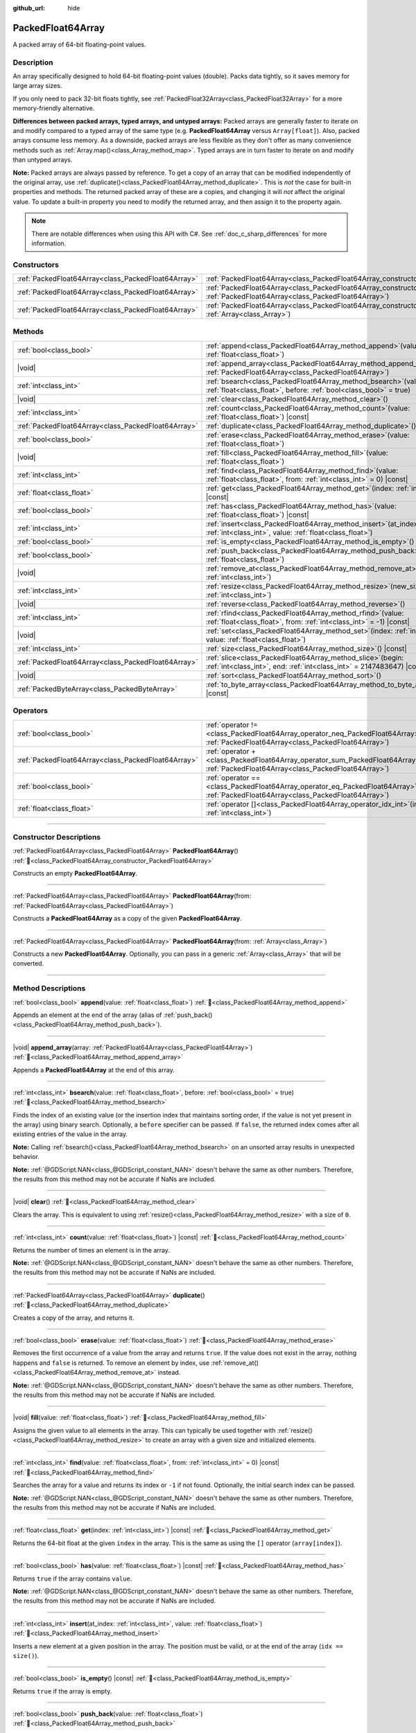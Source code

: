 :github_url: hide

.. DO NOT EDIT THIS FILE!!!
.. Generated automatically from Godot engine sources.
.. Generator: https://github.com/godotengine/godot/tree/master/doc/tools/make_rst.py.
.. XML source: https://github.com/godotengine/godot/tree/master/doc/classes/PackedFloat64Array.xml.

.. _class_PackedFloat64Array:

PackedFloat64Array
==================

A packed array of 64-bit floating-point values.

.. rst-class:: classref-introduction-group

Description
-----------

An array specifically designed to hold 64-bit floating-point values (double). Packs data tightly, so it saves memory for large array sizes.

If you only need to pack 32-bit floats tightly, see :ref:`PackedFloat32Array<class_PackedFloat32Array>` for a more memory-friendly alternative.

\ **Differences between packed arrays, typed arrays, and untyped arrays:** Packed arrays are generally faster to iterate on and modify compared to a typed array of the same type (e.g. **PackedFloat64Array** versus ``Array[float]``). Also, packed arrays consume less memory. As a downside, packed arrays are less flexible as they don't offer as many convenience methods such as :ref:`Array.map()<class_Array_method_map>`. Typed arrays are in turn faster to iterate on and modify than untyped arrays.

\ **Note:** Packed arrays are always passed by reference. To get a copy of an array that can be modified independently of the original array, use :ref:`duplicate()<class_PackedFloat64Array_method_duplicate>`. This is *not* the case for built-in properties and methods. The returned packed array of these are a copies, and changing it will *not* affect the original value. To update a built-in property you need to modify the returned array, and then assign it to the property again.

.. note::

	There are notable differences when using this API with C#. See :ref:`doc_c_sharp_differences` for more information.

.. rst-class:: classref-reftable-group

Constructors
------------

.. table::
   :widths: auto

   +-----------------------------------------------------+------------------------------------------------------------------------------------------------------------------------------------------------------+
   | :ref:`PackedFloat64Array<class_PackedFloat64Array>` | :ref:`PackedFloat64Array<class_PackedFloat64Array_constructor_PackedFloat64Array>`\ (\ )                                                             |
   +-----------------------------------------------------+------------------------------------------------------------------------------------------------------------------------------------------------------+
   | :ref:`PackedFloat64Array<class_PackedFloat64Array>` | :ref:`PackedFloat64Array<class_PackedFloat64Array_constructor_PackedFloat64Array>`\ (\ from\: :ref:`PackedFloat64Array<class_PackedFloat64Array>`\ ) |
   +-----------------------------------------------------+------------------------------------------------------------------------------------------------------------------------------------------------------+
   | :ref:`PackedFloat64Array<class_PackedFloat64Array>` | :ref:`PackedFloat64Array<class_PackedFloat64Array_constructor_PackedFloat64Array>`\ (\ from\: :ref:`Array<class_Array>`\ )                           |
   +-----------------------------------------------------+------------------------------------------------------------------------------------------------------------------------------------------------------+

.. rst-class:: classref-reftable-group

Methods
-------

.. table::
   :widths: auto

   +-----------------------------------------------------+--------------------------------------------------------------------------------------------------------------------------------------------+
   | :ref:`bool<class_bool>`                             | :ref:`append<class_PackedFloat64Array_method_append>`\ (\ value\: :ref:`float<class_float>`\ )                                             |
   +-----------------------------------------------------+--------------------------------------------------------------------------------------------------------------------------------------------+
   | |void|                                              | :ref:`append_array<class_PackedFloat64Array_method_append_array>`\ (\ array\: :ref:`PackedFloat64Array<class_PackedFloat64Array>`\ )       |
   +-----------------------------------------------------+--------------------------------------------------------------------------------------------------------------------------------------------+
   | :ref:`int<class_int>`                               | :ref:`bsearch<class_PackedFloat64Array_method_bsearch>`\ (\ value\: :ref:`float<class_float>`, before\: :ref:`bool<class_bool>` = true\ )  |
   +-----------------------------------------------------+--------------------------------------------------------------------------------------------------------------------------------------------+
   | |void|                                              | :ref:`clear<class_PackedFloat64Array_method_clear>`\ (\ )                                                                                  |
   +-----------------------------------------------------+--------------------------------------------------------------------------------------------------------------------------------------------+
   | :ref:`int<class_int>`                               | :ref:`count<class_PackedFloat64Array_method_count>`\ (\ value\: :ref:`float<class_float>`\ ) |const|                                       |
   +-----------------------------------------------------+--------------------------------------------------------------------------------------------------------------------------------------------+
   | :ref:`PackedFloat64Array<class_PackedFloat64Array>` | :ref:`duplicate<class_PackedFloat64Array_method_duplicate>`\ (\ )                                                                          |
   +-----------------------------------------------------+--------------------------------------------------------------------------------------------------------------------------------------------+
   | :ref:`bool<class_bool>`                             | :ref:`erase<class_PackedFloat64Array_method_erase>`\ (\ value\: :ref:`float<class_float>`\ )                                               |
   +-----------------------------------------------------+--------------------------------------------------------------------------------------------------------------------------------------------+
   | |void|                                              | :ref:`fill<class_PackedFloat64Array_method_fill>`\ (\ value\: :ref:`float<class_float>`\ )                                                 |
   +-----------------------------------------------------+--------------------------------------------------------------------------------------------------------------------------------------------+
   | :ref:`int<class_int>`                               | :ref:`find<class_PackedFloat64Array_method_find>`\ (\ value\: :ref:`float<class_float>`, from\: :ref:`int<class_int>` = 0\ ) |const|       |
   +-----------------------------------------------------+--------------------------------------------------------------------------------------------------------------------------------------------+
   | :ref:`float<class_float>`                           | :ref:`get<class_PackedFloat64Array_method_get>`\ (\ index\: :ref:`int<class_int>`\ ) |const|                                               |
   +-----------------------------------------------------+--------------------------------------------------------------------------------------------------------------------------------------------+
   | :ref:`bool<class_bool>`                             | :ref:`has<class_PackedFloat64Array_method_has>`\ (\ value\: :ref:`float<class_float>`\ ) |const|                                           |
   +-----------------------------------------------------+--------------------------------------------------------------------------------------------------------------------------------------------+
   | :ref:`int<class_int>`                               | :ref:`insert<class_PackedFloat64Array_method_insert>`\ (\ at_index\: :ref:`int<class_int>`, value\: :ref:`float<class_float>`\ )           |
   +-----------------------------------------------------+--------------------------------------------------------------------------------------------------------------------------------------------+
   | :ref:`bool<class_bool>`                             | :ref:`is_empty<class_PackedFloat64Array_method_is_empty>`\ (\ ) |const|                                                                    |
   +-----------------------------------------------------+--------------------------------------------------------------------------------------------------------------------------------------------+
   | :ref:`bool<class_bool>`                             | :ref:`push_back<class_PackedFloat64Array_method_push_back>`\ (\ value\: :ref:`float<class_float>`\ )                                       |
   +-----------------------------------------------------+--------------------------------------------------------------------------------------------------------------------------------------------+
   | |void|                                              | :ref:`remove_at<class_PackedFloat64Array_method_remove_at>`\ (\ index\: :ref:`int<class_int>`\ )                                           |
   +-----------------------------------------------------+--------------------------------------------------------------------------------------------------------------------------------------------+
   | :ref:`int<class_int>`                               | :ref:`resize<class_PackedFloat64Array_method_resize>`\ (\ new_size\: :ref:`int<class_int>`\ )                                              |
   +-----------------------------------------------------+--------------------------------------------------------------------------------------------------------------------------------------------+
   | |void|                                              | :ref:`reverse<class_PackedFloat64Array_method_reverse>`\ (\ )                                                                              |
   +-----------------------------------------------------+--------------------------------------------------------------------------------------------------------------------------------------------+
   | :ref:`int<class_int>`                               | :ref:`rfind<class_PackedFloat64Array_method_rfind>`\ (\ value\: :ref:`float<class_float>`, from\: :ref:`int<class_int>` = -1\ ) |const|    |
   +-----------------------------------------------------+--------------------------------------------------------------------------------------------------------------------------------------------+
   | |void|                                              | :ref:`set<class_PackedFloat64Array_method_set>`\ (\ index\: :ref:`int<class_int>`, value\: :ref:`float<class_float>`\ )                    |
   +-----------------------------------------------------+--------------------------------------------------------------------------------------------------------------------------------------------+
   | :ref:`int<class_int>`                               | :ref:`size<class_PackedFloat64Array_method_size>`\ (\ ) |const|                                                                            |
   +-----------------------------------------------------+--------------------------------------------------------------------------------------------------------------------------------------------+
   | :ref:`PackedFloat64Array<class_PackedFloat64Array>` | :ref:`slice<class_PackedFloat64Array_method_slice>`\ (\ begin\: :ref:`int<class_int>`, end\: :ref:`int<class_int>` = 2147483647\ ) |const| |
   +-----------------------------------------------------+--------------------------------------------------------------------------------------------------------------------------------------------+
   | |void|                                              | :ref:`sort<class_PackedFloat64Array_method_sort>`\ (\ )                                                                                    |
   +-----------------------------------------------------+--------------------------------------------------------------------------------------------------------------------------------------------+
   | :ref:`PackedByteArray<class_PackedByteArray>`       | :ref:`to_byte_array<class_PackedFloat64Array_method_to_byte_array>`\ (\ ) |const|                                                          |
   +-----------------------------------------------------+--------------------------------------------------------------------------------------------------------------------------------------------+

.. rst-class:: classref-reftable-group

Operators
---------

.. table::
   :widths: auto

   +-----------------------------------------------------+-------------------------------------------------------------------------------------------------------------------------------------------------+
   | :ref:`bool<class_bool>`                             | :ref:`operator !=<class_PackedFloat64Array_operator_neq_PackedFloat64Array>`\ (\ right\: :ref:`PackedFloat64Array<class_PackedFloat64Array>`\ ) |
   +-----------------------------------------------------+-------------------------------------------------------------------------------------------------------------------------------------------------+
   | :ref:`PackedFloat64Array<class_PackedFloat64Array>` | :ref:`operator +<class_PackedFloat64Array_operator_sum_PackedFloat64Array>`\ (\ right\: :ref:`PackedFloat64Array<class_PackedFloat64Array>`\ )  |
   +-----------------------------------------------------+-------------------------------------------------------------------------------------------------------------------------------------------------+
   | :ref:`bool<class_bool>`                             | :ref:`operator ==<class_PackedFloat64Array_operator_eq_PackedFloat64Array>`\ (\ right\: :ref:`PackedFloat64Array<class_PackedFloat64Array>`\ )  |
   +-----------------------------------------------------+-------------------------------------------------------------------------------------------------------------------------------------------------+
   | :ref:`float<class_float>`                           | :ref:`operator []<class_PackedFloat64Array_operator_idx_int>`\ (\ index\: :ref:`int<class_int>`\ )                                              |
   +-----------------------------------------------------+-------------------------------------------------------------------------------------------------------------------------------------------------+

.. rst-class:: classref-section-separator

----

.. rst-class:: classref-descriptions-group

Constructor Descriptions
------------------------

.. _class_PackedFloat64Array_constructor_PackedFloat64Array:

.. rst-class:: classref-constructor

:ref:`PackedFloat64Array<class_PackedFloat64Array>` **PackedFloat64Array**\ (\ ) :ref:`🔗<class_PackedFloat64Array_constructor_PackedFloat64Array>`

Constructs an empty **PackedFloat64Array**.

.. rst-class:: classref-item-separator

----

.. rst-class:: classref-constructor

:ref:`PackedFloat64Array<class_PackedFloat64Array>` **PackedFloat64Array**\ (\ from\: :ref:`PackedFloat64Array<class_PackedFloat64Array>`\ )

Constructs a **PackedFloat64Array** as a copy of the given **PackedFloat64Array**.

.. rst-class:: classref-item-separator

----

.. rst-class:: classref-constructor

:ref:`PackedFloat64Array<class_PackedFloat64Array>` **PackedFloat64Array**\ (\ from\: :ref:`Array<class_Array>`\ )

Constructs a new **PackedFloat64Array**. Optionally, you can pass in a generic :ref:`Array<class_Array>` that will be converted.

.. rst-class:: classref-section-separator

----

.. rst-class:: classref-descriptions-group

Method Descriptions
-------------------

.. _class_PackedFloat64Array_method_append:

.. rst-class:: classref-method

:ref:`bool<class_bool>` **append**\ (\ value\: :ref:`float<class_float>`\ ) :ref:`🔗<class_PackedFloat64Array_method_append>`

Appends an element at the end of the array (alias of :ref:`push_back()<class_PackedFloat64Array_method_push_back>`).

.. rst-class:: classref-item-separator

----

.. _class_PackedFloat64Array_method_append_array:

.. rst-class:: classref-method

|void| **append_array**\ (\ array\: :ref:`PackedFloat64Array<class_PackedFloat64Array>`\ ) :ref:`🔗<class_PackedFloat64Array_method_append_array>`

Appends a **PackedFloat64Array** at the end of this array.

.. rst-class:: classref-item-separator

----

.. _class_PackedFloat64Array_method_bsearch:

.. rst-class:: classref-method

:ref:`int<class_int>` **bsearch**\ (\ value\: :ref:`float<class_float>`, before\: :ref:`bool<class_bool>` = true\ ) :ref:`🔗<class_PackedFloat64Array_method_bsearch>`

Finds the index of an existing value (or the insertion index that maintains sorting order, if the value is not yet present in the array) using binary search. Optionally, a ``before`` specifier can be passed. If ``false``, the returned index comes after all existing entries of the value in the array.

\ **Note:** Calling :ref:`bsearch()<class_PackedFloat64Array_method_bsearch>` on an unsorted array results in unexpected behavior.

\ **Note:** :ref:`@GDScript.NAN<class_@GDScript_constant_NAN>` doesn't behave the same as other numbers. Therefore, the results from this method may not be accurate if NaNs are included.

.. rst-class:: classref-item-separator

----

.. _class_PackedFloat64Array_method_clear:

.. rst-class:: classref-method

|void| **clear**\ (\ ) :ref:`🔗<class_PackedFloat64Array_method_clear>`

Clears the array. This is equivalent to using :ref:`resize()<class_PackedFloat64Array_method_resize>` with a size of ``0``.

.. rst-class:: classref-item-separator

----

.. _class_PackedFloat64Array_method_count:

.. rst-class:: classref-method

:ref:`int<class_int>` **count**\ (\ value\: :ref:`float<class_float>`\ ) |const| :ref:`🔗<class_PackedFloat64Array_method_count>`

Returns the number of times an element is in the array.

\ **Note:** :ref:`@GDScript.NAN<class_@GDScript_constant_NAN>` doesn't behave the same as other numbers. Therefore, the results from this method may not be accurate if NaNs are included.

.. rst-class:: classref-item-separator

----

.. _class_PackedFloat64Array_method_duplicate:

.. rst-class:: classref-method

:ref:`PackedFloat64Array<class_PackedFloat64Array>` **duplicate**\ (\ ) :ref:`🔗<class_PackedFloat64Array_method_duplicate>`

Creates a copy of the array, and returns it.

.. rst-class:: classref-item-separator

----

.. _class_PackedFloat64Array_method_erase:

.. rst-class:: classref-method

:ref:`bool<class_bool>` **erase**\ (\ value\: :ref:`float<class_float>`\ ) :ref:`🔗<class_PackedFloat64Array_method_erase>`

Removes the first occurrence of a value from the array and returns ``true``. If the value does not exist in the array, nothing happens and ``false`` is returned. To remove an element by index, use :ref:`remove_at()<class_PackedFloat64Array_method_remove_at>` instead.

\ **Note:** :ref:`@GDScript.NAN<class_@GDScript_constant_NAN>` doesn't behave the same as other numbers. Therefore, the results from this method may not be accurate if NaNs are included.

.. rst-class:: classref-item-separator

----

.. _class_PackedFloat64Array_method_fill:

.. rst-class:: classref-method

|void| **fill**\ (\ value\: :ref:`float<class_float>`\ ) :ref:`🔗<class_PackedFloat64Array_method_fill>`

Assigns the given value to all elements in the array. This can typically be used together with :ref:`resize()<class_PackedFloat64Array_method_resize>` to create an array with a given size and initialized elements.

.. rst-class:: classref-item-separator

----

.. _class_PackedFloat64Array_method_find:

.. rst-class:: classref-method

:ref:`int<class_int>` **find**\ (\ value\: :ref:`float<class_float>`, from\: :ref:`int<class_int>` = 0\ ) |const| :ref:`🔗<class_PackedFloat64Array_method_find>`

Searches the array for a value and returns its index or ``-1`` if not found. Optionally, the initial search index can be passed.

\ **Note:** :ref:`@GDScript.NAN<class_@GDScript_constant_NAN>` doesn't behave the same as other numbers. Therefore, the results from this method may not be accurate if NaNs are included.

.. rst-class:: classref-item-separator

----

.. _class_PackedFloat64Array_method_get:

.. rst-class:: classref-method

:ref:`float<class_float>` **get**\ (\ index\: :ref:`int<class_int>`\ ) |const| :ref:`🔗<class_PackedFloat64Array_method_get>`

Returns the 64-bit float at the given ``index`` in the array. This is the same as using the ``[]`` operator (``array[index]``).

.. rst-class:: classref-item-separator

----

.. _class_PackedFloat64Array_method_has:

.. rst-class:: classref-method

:ref:`bool<class_bool>` **has**\ (\ value\: :ref:`float<class_float>`\ ) |const| :ref:`🔗<class_PackedFloat64Array_method_has>`

Returns ``true`` if the array contains ``value``.

\ **Note:** :ref:`@GDScript.NAN<class_@GDScript_constant_NAN>` doesn't behave the same as other numbers. Therefore, the results from this method may not be accurate if NaNs are included.

.. rst-class:: classref-item-separator

----

.. _class_PackedFloat64Array_method_insert:

.. rst-class:: classref-method

:ref:`int<class_int>` **insert**\ (\ at_index\: :ref:`int<class_int>`, value\: :ref:`float<class_float>`\ ) :ref:`🔗<class_PackedFloat64Array_method_insert>`

Inserts a new element at a given position in the array. The position must be valid, or at the end of the array (``idx == size()``).

.. rst-class:: classref-item-separator

----

.. _class_PackedFloat64Array_method_is_empty:

.. rst-class:: classref-method

:ref:`bool<class_bool>` **is_empty**\ (\ ) |const| :ref:`🔗<class_PackedFloat64Array_method_is_empty>`

Returns ``true`` if the array is empty.

.. rst-class:: classref-item-separator

----

.. _class_PackedFloat64Array_method_push_back:

.. rst-class:: classref-method

:ref:`bool<class_bool>` **push_back**\ (\ value\: :ref:`float<class_float>`\ ) :ref:`🔗<class_PackedFloat64Array_method_push_back>`

Appends an element at the end of the array.

.. rst-class:: classref-item-separator

----

.. _class_PackedFloat64Array_method_remove_at:

.. rst-class:: classref-method

|void| **remove_at**\ (\ index\: :ref:`int<class_int>`\ ) :ref:`🔗<class_PackedFloat64Array_method_remove_at>`

Removes an element from the array by index.

.. rst-class:: classref-item-separator

----

.. _class_PackedFloat64Array_method_resize:

.. rst-class:: classref-method

:ref:`int<class_int>` **resize**\ (\ new_size\: :ref:`int<class_int>`\ ) :ref:`🔗<class_PackedFloat64Array_method_resize>`

Sets the size of the array. If the array is grown, reserves elements at the end of the array. If the array is shrunk, truncates the array to the new size. Calling :ref:`resize()<class_PackedFloat64Array_method_resize>` once and assigning the new values is faster than adding new elements one by one.

.. rst-class:: classref-item-separator

----

.. _class_PackedFloat64Array_method_reverse:

.. rst-class:: classref-method

|void| **reverse**\ (\ ) :ref:`🔗<class_PackedFloat64Array_method_reverse>`

Reverses the order of the elements in the array.

.. rst-class:: classref-item-separator

----

.. _class_PackedFloat64Array_method_rfind:

.. rst-class:: classref-method

:ref:`int<class_int>` **rfind**\ (\ value\: :ref:`float<class_float>`, from\: :ref:`int<class_int>` = -1\ ) |const| :ref:`🔗<class_PackedFloat64Array_method_rfind>`

Searches the array in reverse order. Optionally, a start search index can be passed. If negative, the start index is considered relative to the end of the array.

\ **Note:** :ref:`@GDScript.NAN<class_@GDScript_constant_NAN>` doesn't behave the same as other numbers. Therefore, the results from this method may not be accurate if NaNs are included.

.. rst-class:: classref-item-separator

----

.. _class_PackedFloat64Array_method_set:

.. rst-class:: classref-method

|void| **set**\ (\ index\: :ref:`int<class_int>`, value\: :ref:`float<class_float>`\ ) :ref:`🔗<class_PackedFloat64Array_method_set>`

Changes the float at the given index.

.. rst-class:: classref-item-separator

----

.. _class_PackedFloat64Array_method_size:

.. rst-class:: classref-method

:ref:`int<class_int>` **size**\ (\ ) |const| :ref:`🔗<class_PackedFloat64Array_method_size>`

Returns the number of elements in the array.

.. rst-class:: classref-item-separator

----

.. _class_PackedFloat64Array_method_slice:

.. rst-class:: classref-method

:ref:`PackedFloat64Array<class_PackedFloat64Array>` **slice**\ (\ begin\: :ref:`int<class_int>`, end\: :ref:`int<class_int>` = 2147483647\ ) |const| :ref:`🔗<class_PackedFloat64Array_method_slice>`

Returns the slice of the **PackedFloat64Array**, from ``begin`` (inclusive) to ``end`` (exclusive), as a new **PackedFloat64Array**.

The absolute value of ``begin`` and ``end`` will be clamped to the array size, so the default value for ``end`` makes it slice to the size of the array by default (i.e. ``arr.slice(1)`` is a shorthand for ``arr.slice(1, arr.size())``).

If either ``begin`` or ``end`` are negative, they will be relative to the end of the array (i.e. ``arr.slice(0, -2)`` is a shorthand for ``arr.slice(0, arr.size() - 2)``).

.. rst-class:: classref-item-separator

----

.. _class_PackedFloat64Array_method_sort:

.. rst-class:: classref-method

|void| **sort**\ (\ ) :ref:`🔗<class_PackedFloat64Array_method_sort>`

Sorts the elements of the array in ascending order.

\ **Note:** :ref:`@GDScript.NAN<class_@GDScript_constant_NAN>` doesn't behave the same as other numbers. Therefore, the results from this method may not be accurate if NaNs are included.

.. rst-class:: classref-item-separator

----

.. _class_PackedFloat64Array_method_to_byte_array:

.. rst-class:: classref-method

:ref:`PackedByteArray<class_PackedByteArray>` **to_byte_array**\ (\ ) |const| :ref:`🔗<class_PackedFloat64Array_method_to_byte_array>`

Returns a copy of the data converted to a :ref:`PackedByteArray<class_PackedByteArray>`, where each element has been encoded as 8 bytes.

The size of the new array will be ``float64_array.size() * 8``.

.. rst-class:: classref-section-separator

----

.. rst-class:: classref-descriptions-group

Operator Descriptions
---------------------

.. _class_PackedFloat64Array_operator_neq_PackedFloat64Array:

.. rst-class:: classref-operator

:ref:`bool<class_bool>` **operator !=**\ (\ right\: :ref:`PackedFloat64Array<class_PackedFloat64Array>`\ ) :ref:`🔗<class_PackedFloat64Array_operator_neq_PackedFloat64Array>`

Returns ``true`` if contents of the arrays differ.

.. rst-class:: classref-item-separator

----

.. _class_PackedFloat64Array_operator_sum_PackedFloat64Array:

.. rst-class:: classref-operator

:ref:`PackedFloat64Array<class_PackedFloat64Array>` **operator +**\ (\ right\: :ref:`PackedFloat64Array<class_PackedFloat64Array>`\ ) :ref:`🔗<class_PackedFloat64Array_operator_sum_PackedFloat64Array>`

Returns a new **PackedFloat64Array** with contents of ``right`` added at the end of this array. For better performance, consider using :ref:`append_array()<class_PackedFloat64Array_method_append_array>` instead.

.. rst-class:: classref-item-separator

----

.. _class_PackedFloat64Array_operator_eq_PackedFloat64Array:

.. rst-class:: classref-operator

:ref:`bool<class_bool>` **operator ==**\ (\ right\: :ref:`PackedFloat64Array<class_PackedFloat64Array>`\ ) :ref:`🔗<class_PackedFloat64Array_operator_eq_PackedFloat64Array>`

Returns ``true`` if contents of both arrays are the same, i.e. they have all equal doubles at the corresponding indices.

.. rst-class:: classref-item-separator

----

.. _class_PackedFloat64Array_operator_idx_int:

.. rst-class:: classref-operator

:ref:`float<class_float>` **operator []**\ (\ index\: :ref:`int<class_int>`\ ) :ref:`🔗<class_PackedFloat64Array_operator_idx_int>`

Returns the :ref:`float<class_float>` at index ``index``. Negative indices can be used to access the elements starting from the end. Using index out of array's bounds will result in an error.

.. |virtual| replace:: :abbr:`virtual (This method should typically be overridden by the user to have any effect.)`
.. |const| replace:: :abbr:`const (This method has no side effects. It doesn't modify any of the instance's member variables.)`
.. |vararg| replace:: :abbr:`vararg (This method accepts any number of arguments after the ones described here.)`
.. |constructor| replace:: :abbr:`constructor (This method is used to construct a type.)`
.. |static| replace:: :abbr:`static (This method doesn't need an instance to be called, so it can be called directly using the class name.)`
.. |operator| replace:: :abbr:`operator (This method describes a valid operator to use with this type as left-hand operand.)`
.. |bitfield| replace:: :abbr:`BitField (This value is an integer composed as a bitmask of the following flags.)`
.. |void| replace:: :abbr:`void (No return value.)`
